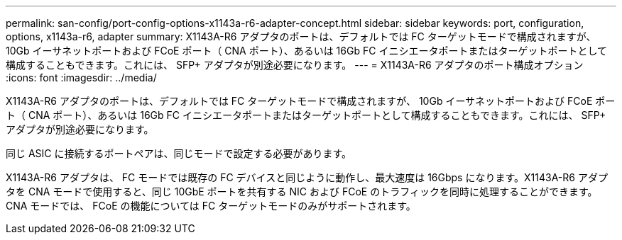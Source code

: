 ---
permalink: san-config/port-config-options-x1143a-r6-adapter-concept.html 
sidebar: sidebar 
keywords: port, configuration, options, x1143a-r6, adapter 
summary: X1143A-R6 アダプタのポートは、デフォルトでは FC ターゲットモードで構成されますが、 10Gb イーサネットポートおよび FCoE ポート（ CNA ポート）、あるいは 16Gb FC イニシエータポートまたはターゲットポートとして構成することもできます。これには、 SFP+ アダプタが別途必要になります。 
---
= X1143A-R6 アダプタのポート構成オプション
:icons: font
:imagesdir: ../media/


[role="lead"]
X1143A-R6 アダプタのポートは、デフォルトでは FC ターゲットモードで構成されますが、 10Gb イーサネットポートおよび FCoE ポート（ CNA ポート）、あるいは 16Gb FC イニシエータポートまたはターゲットポートとして構成することもできます。これには、 SFP+ アダプタが別途必要になります。

同じ ASIC に接続するポートペアは、同じモードで設定する必要があります。

X1143A-R6 アダプタは、 FC モードでは既存の FC デバイスと同じように動作し、最大速度は 16Gbps になります。X1143A-R6 アダプタを CNA モードで使用すると、同じ 10GbE ポートを共有する NIC および FCoE のトラフィックを同時に処理することができます。CNA モードでは、 FCoE の機能については FC ターゲットモードのみがサポートされます。
